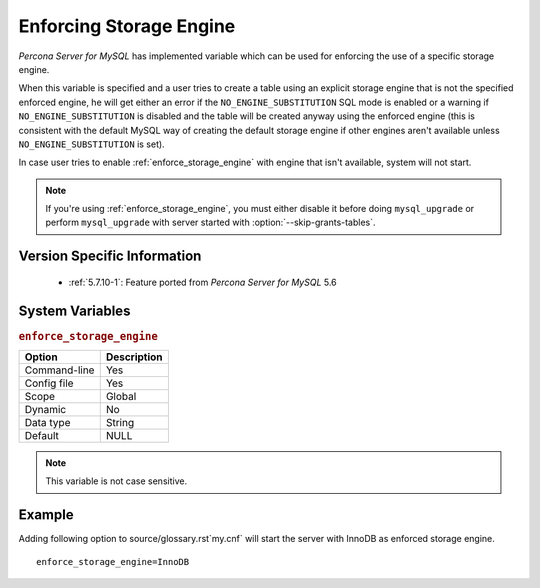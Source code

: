 .. _enforce_engine:

========================
Enforcing Storage Engine
========================

*Percona Server for MySQL* has implemented variable which can be used for enforcing the use of a specific storage engine.

When this variable is specified and a user tries to create a table using an explicit storage engine that is not the specified enforced engine, he will get either an error if the ``NO_ENGINE_SUBSTITUTION`` SQL mode is enabled or a warning if ``NO_ENGINE_SUBSTITUTION`` is disabled and the table will be created anyway using the enforced engine (this is consistent with the default MySQL way of creating the default storage engine if other engines aren't available unless ``NO_ENGINE_SUBSTITUTION`` is set).

In case user tries to enable :ref:`enforce_storage_engine` with engine that isn't available, system will not start.

.. note::
 
 If you're using :ref:`enforce_storage_engine`, you must either disable it before doing ``mysql_upgrade`` or perform ``mysql_upgrade`` with server started with :option:`--skip-grants-tables`.

Version Specific Information
============================

  * :ref:`5.7.10-1`: Feature ported from *Percona Server for MySQL* 5.6

System Variables
================

.. _enforce_storage_engine:

.. rubric:: ``enforce_storage_engine``

.. list-table::
   :header-rows: 1

   * - Option
     - Description
   * - Command-line
     - Yes
   * - Config file
     - Yes
   * - Scope
     - Global
   * - Dynamic
     - No
   * - Data type
     - String
   * - Default
     - NULL

.. note:: 

  This variable is not case sensitive.

Example
=======

Adding following option to source/glossary.rst`my.cnf` will start the server with InnoDB as enforced storage engine. ::  

 enforce_storage_engine=InnoDB
